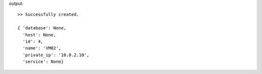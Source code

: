.. code-bloc::bash

    mng instance create VM02 --ip 10.0.2.10

output::

    >> Successfully created.

    { 'database': None,
      'host': None,
      'id': 4,
      'name': 'VM02',
      'private_ip': '10.0.2.10',
      'service': None}